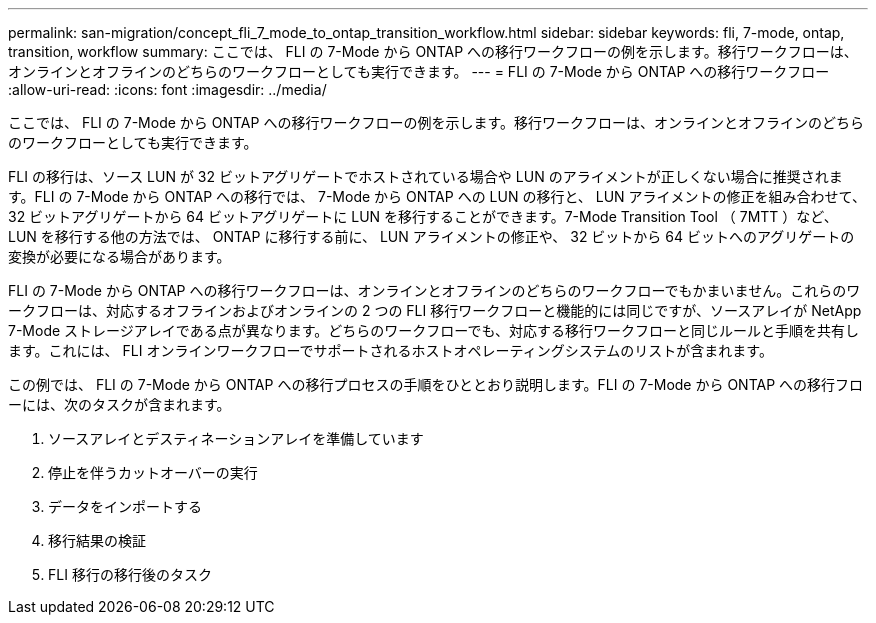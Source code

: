 ---
permalink: san-migration/concept_fli_7_mode_to_ontap_transition_workflow.html 
sidebar: sidebar 
keywords: fli, 7-mode, ontap, transition, workflow 
summary: ここでは、 FLI の 7-Mode から ONTAP への移行ワークフローの例を示します。移行ワークフローは、オンラインとオフラインのどちらのワークフローとしても実行できます。 
---
= FLI の 7-Mode から ONTAP への移行ワークフロー
:allow-uri-read: 
:icons: font
:imagesdir: ../media/


[role="lead"]
ここでは、 FLI の 7-Mode から ONTAP への移行ワークフローの例を示します。移行ワークフローは、オンラインとオフラインのどちらのワークフローとしても実行できます。

FLI の移行は、ソース LUN が 32 ビットアグリゲートでホストされている場合や LUN のアライメントが正しくない場合に推奨されます。FLI の 7-Mode から ONTAP への移行では、 7-Mode から ONTAP への LUN の移行と、 LUN アライメントの修正を組み合わせて、 32 ビットアグリゲートから 64 ビットアグリゲートに LUN を移行することができます。7-Mode Transition Tool （ 7MTT ）など、 LUN を移行する他の方法では、 ONTAP に移行する前に、 LUN アライメントの修正や、 32 ビットから 64 ビットへのアグリゲートの変換が必要になる場合があります。

FLI の 7-Mode から ONTAP への移行ワークフローは、オンラインとオフラインのどちらのワークフローでもかまいません。これらのワークフローは、対応するオフラインおよびオンラインの 2 つの FLI 移行ワークフローと機能的には同じですが、ソースアレイが NetApp 7-Mode ストレージアレイである点が異なります。どちらのワークフローでも、対応する移行ワークフローと同じルールと手順を共有します。これには、 FLI オンラインワークフローでサポートされるホストオペレーティングシステムのリストが含まれます。

この例では、 FLI の 7-Mode から ONTAP への移行プロセスの手順をひととおり説明します。FLI の 7-Mode から ONTAP への移行フローには、次のタスクが含まれます。

. ソースアレイとデスティネーションアレイを準備しています
. 停止を伴うカットオーバーの実行
. データをインポートする
. 移行結果の検証
. FLI 移行の移行後のタスク

